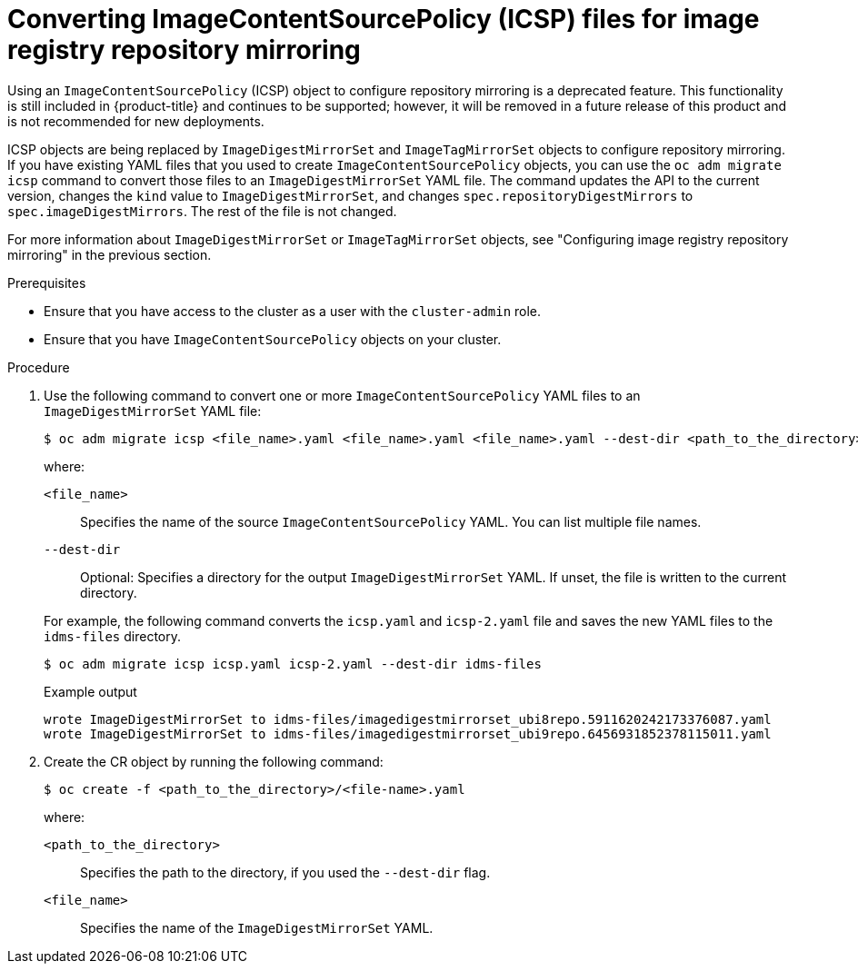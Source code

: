 // Module included in the following assemblies:
//
// * openshift_images/image-configuration.adoc
// * post_installation_configuration/preparing-for-users.adoc
// * updating/updating_a_cluster/updating_disconnected_cluster/disconnected-update.adoc

:_content-type: PROCEDURE
[id="images-configuration-registry-mirror-convert_{context}"]
= Converting ImageContentSourcePolicy (ICSP) files for image registry repository mirroring

Using an `ImageContentSourcePolicy` (ICSP) object to configure repository mirroring is a deprecated feature. This functionality is still included in {product-title} and continues to be supported; however, it will be removed in a future release of this product and is not recommended for new deployments.

ICSP objects are being replaced by `ImageDigestMirrorSet` and `ImageTagMirrorSet` objects to configure repository mirroring. If you have existing YAML files that you used to create `ImageContentSourcePolicy` objects, you can use the `oc adm migrate icsp` command to convert those files to an `ImageDigestMirrorSet` YAML file. The command updates the API to the current version, changes the `kind` value to `ImageDigestMirrorSet`, and changes `spec.repositoryDigestMirrors` to `spec.imageDigestMirrors`. The rest of the file is not changed.

For more information about `ImageDigestMirrorSet` or `ImageTagMirrorSet` objects, see "Configuring image registry repository mirroring" in the previous section.

.Prerequisites

* Ensure that you have access to the cluster as a user with the `cluster-admin` role.

* Ensure that you have `ImageContentSourcePolicy` objects on your cluster.

.Procedure

. Use the following command to convert one or more `ImageContentSourcePolicy` YAML files to an `ImageDigestMirrorSet` YAML file:
+
[source,terminal]
----
$ oc adm migrate icsp <file_name>.yaml <file_name>.yaml <file_name>.yaml --dest-dir <path_to_the_directory>
----
+
--
where:

`<file_name>`:: Specifies the name of the source `ImageContentSourcePolicy` YAML. You can list multiple file names.
`--dest-dir`:: Optional: Specifies a directory for the output `ImageDigestMirrorSet` YAML. If unset, the file is written to the current directory.
--
+
For example, the following command converts the `icsp.yaml` and `icsp-2.yaml` file and saves the new YAML files to the `idms-files` directory.
+
[source,terminal]
----
$ oc adm migrate icsp icsp.yaml icsp-2.yaml --dest-dir idms-files
----
+
.Example output
[source,terminal]
----
wrote ImageDigestMirrorSet to idms-files/imagedigestmirrorset_ubi8repo.5911620242173376087.yaml
wrote ImageDigestMirrorSet to idms-files/imagedigestmirrorset_ubi9repo.6456931852378115011.yaml
----

. Create the CR object by running the following command:
+
[source,terminal]
----
$ oc create -f <path_to_the_directory>/<file-name>.yaml
----
+
--
where:

`<path_to_the_directory>`:: Specifies the path to the directory, if you used the `--dest-dir` flag.
`<file_name>`:: Specifies the name of the `ImageDigestMirrorSet` YAML.
--

